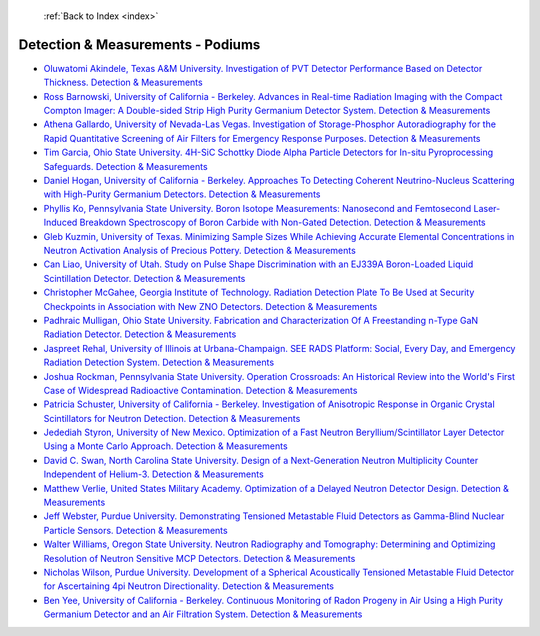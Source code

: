  :ref:`Back to Index <index>`

Detection & Measurements - Podiums
----------------------------------

* `Oluwatomi Akindele, Texas A&M University. Investigation of PVT Detector Performance Based on Detector Thickness. Detection & Measurements <../_static/docs/126.pdf>`_
* `Ross Barnowski, University of California - Berkeley. Advances in Real-time Radiation Imaging with the Compact Compton Imager: A Double-sided Strip High Purity Germanium Detector System. Detection & Measurements <../_static/docs/223.pdf>`_
* `Athena Gallardo, University of Nevada-Las Vegas. Investigation of Storage-Phosphor Autoradiography for the Rapid Quantitative Screening of Air Filters for Emergency Response Purposes. Detection & Measurements <../_static/docs/397.pdf>`_
* `Tim Garcia, Ohio State University. 4H-SiC Schottky Diode Alpha Particle Detectors for In-situ Pyroprocessing Safeguards. Detection & Measurements <../_static/docs/324.pdf>`_
* `Daniel Hogan, University of California - Berkeley. Approaches To Detecting Coherent Neutrino-Nucleus Scattering with High-Purity Germanium Detectors. Detection & Measurements <../_static/docs/343.pdf>`_
* `Phyllis Ko, Pennsylvania State University. Boron Isotope Measurements: Nanosecond and Femtosecond Laser-Induced Breakdown Spectroscopy of Boron Carbide with Non-Gated Detection. Detection & Measurements <../_static/docs/136.pdf>`_
* `Gleb Kuzmin, University of Texas. Minimizing Sample Sizes While Achieving Accurate Elemental Concentrations in Neutron Activation Analysis of Precious Pottery. Detection & Measurements <../_static/docs/340.pdf>`_
* `Can Liao, University of Utah. Study on Pulse Shape Discrimination with an EJ339A Boron-Loaded Liquid Scintillation Detector. Detection & Measurements <../_static/docs/133.pdf>`_
* `Christopher McGahee, Georgia Institute of Technology. Radiation Detection Plate To Be Used at Security Checkpoints in Association with New ZNO Detectors. Detection & Measurements <../_static/docs/197.pdf>`_
* `Padhraic Mulligan, Ohio State University. Fabrication and Characterization Of A Freestanding n-Type GaN Radiation Detector. Detection & Measurements <../_static/docs/329.pdf>`_
* `Jaspreet Rehal, University of Illinois at Urbana-Champaign. SEE RADS Platform: Social, Every Day, and Emergency Radiation Detection System. Detection & Measurements <../_static/docs/206.pdf>`_
* `Joshua Rockman, Pennsylvania State University. Operation Crossroads: An Historical Review into the World's First Case of Widespread Radioactive Contamination. Detection & Measurements <../_static/docs/194.pdf>`_
* `Patricia Schuster, University of California - Berkeley. Investigation of Anisotropic Response in Organic Crystal Scintillators for Neutron Detection. Detection & Measurements <../_static/docs/212.pdf>`_
* `Jedediah Styron, University of New Mexico. Optimization of a Fast Neutron Beryllium/Scintillator Layer Detector Using a Monte Carlo Approach. Detection & Measurements <../_static/docs/250.pdf>`_
* `David C. Swan, North Carolina State University. Design of a Next-Generation Neutron Multiplicity Counter Independent of Helium-3. Detection & Measurements <../_static/docs/338.pdf>`_
* `Matthew Verlie, United States Military Academy. Optimization of a Delayed Neutron Detector Design. Detection & Measurements <../_static/docs/323.pdf>`_
* `Jeff Webster, Purdue University. Demonstrating Tensioned Metastable Fluid Detectors as Gamma-Blind Nuclear Particle Sensors. Detection & Measurements <../_static/docs/314.pdf>`_
* `Walter Williams, Oregon State University. Neutron Radiography and Tomography: Determining and Optimizing Resolution of Neutron Sensitive MCP Detectors. Detection & Measurements <../_static/docs/152.pdf>`_
* `Nicholas Wilson, Purdue University. Development of a Spherical Acoustically Tensioned Metastable Fluid Detector for Ascertaining 4pi Neutron Directionality. Detection & Measurements <../_static/docs/205.pdf>`_
* `Ben Yee, University of California - Berkeley. Continuous Monitoring of Radon Progeny in Air Using a High Purity Germanium Detector and an Air Filtration System. Detection & Measurements <../_static/docs/367.pdf>`_
